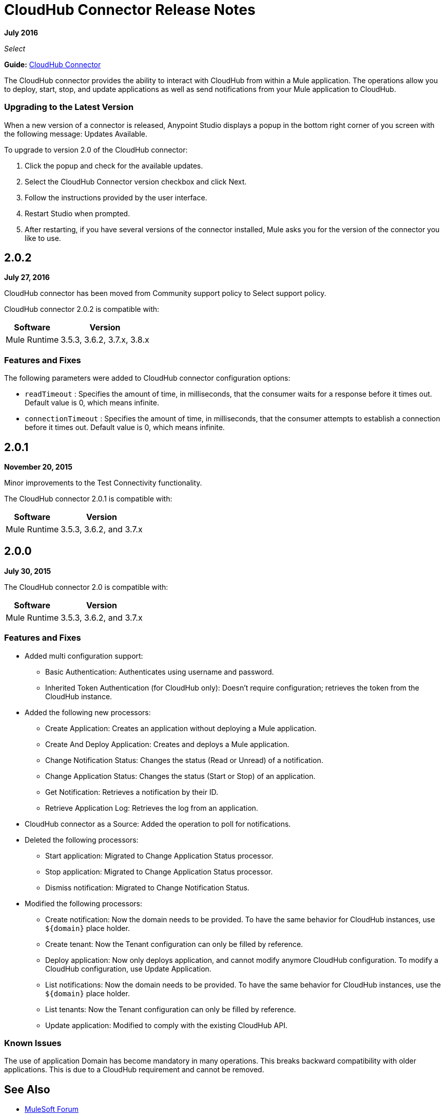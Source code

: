 = CloudHub Connector Release Notes
:keywords: cloudhub, connector, release notes

*July 2016*

_Select_

*Guide:* link:/mule-user-guide/v/3.9/cloudhub-connector[CloudHub Connector]

The CloudHub connector provides the ability to interact with CloudHub from within a Mule application. The operations allow you to deploy, start, stop, and update applications as well as send notifications from your Mule application to CloudHub.


=== Upgrading to the Latest Version

When a new version of a connector is released, Anypoint Studio displays a popup in the bottom right corner of you screen with the following message: Updates Available.

To upgrade to version 2.0 of the CloudHub connector:

. Click the popup and check for the available updates.
. Select the CloudHub Connector version checkbox and click Next.
. Follow the instructions provided by the user interface.
. Restart Studio when prompted.
. After restarting, if you have several versions of the connector installed, Mule asks you for the version of the connector you like to use.

== 2.0.2

*July 27, 2016*

CloudHub connector has been moved from Community support policy to Select support policy.

CloudHub connector 2.0.2 is compatible with:

[%header%autowidth.spread]
|===
|Software|Version
|Mule Runtime|3.5.3, 3.6.2, 3.7.x, 3.8.x
|===

=== Features and Fixes

The following parameters were added to CloudHub connector configuration options:

- `readTimeout` : Specifies the amount of time, in milliseconds, that the consumer waits for a response before it times out. Default value is 0, which means infinite.
- `connectionTimeout` : Specifies the amount of time, in milliseconds, that the consumer attempts to establish a connection before it times out. Default value is 0, which means infinite.


== 2.0.1

*November 20, 2015*

Minor improvements to the Test Connectivity functionality.

The CloudHub connector 2.0.1 is compatible with:

[%header%autowidth.spread]
|===
|Software|Version
|Mule Runtime|3.5.3, 3.6.2, and 3.7.x
|===

== 2.0.0

*July 30, 2015*

The CloudHub connector 2.0 is compatible with:

[%header%autowidth.spread]
|===
|Software|Version
|Mule Runtime|3.5.3, 3.6.2, and 3.7.x
|===


=== Features and Fixes

* Added multi configuration support:
** Basic Authentication: Authenticates using username and password.
** Inherited Token Authentication (for CloudHub only): Doesn't require configuration; retrieves the token from the CloudHub instance.
* Added the following new processors:
** Create Application: Creates an application without deploying a Mule application.
** Create And Deploy Application: Creates and deploys a Mule application.
** Change Notification Status: Changes the status (Read or Unread) of a notification.
** Change Application Status: Changes the status (Start or Stop) of an application.
** Get Notification: Retrieves a notification by their ID.
** Retrieve Application Log: Retrieves the log from an application.
* CloudHub connector as a Source: Added the operation to poll for notifications.
* Deleted the following processors:
** Start application: Migrated to Change Application Status processor.
** Stop application: Migrated to Change Application Status processor.
** Dismiss notification: Migrated to Change Notification Status.
* Modified the following processors:
** Create notification: Now the domain needs to be provided. To have the same behavior for CloudHub instances, use `${domain}` place holder.
** Create tenant: Now the Tenant configuration can only be filled by reference.
** Deploy application: Now only deploys application, and cannot modify anymore CloudHub configuration. To modify a CloudHub configuration, use Update Application.
** List notifications: Now the domain needs to be provided. To have the same behavior for CloudHub instances, use the `${domain}` place holder.
** List tenants: Now the Tenant configuration can only be filled by reference.
** Update application: Modified to comply with the existing CloudHub API.

=== Known Issues

The use of application Domain has become mandatory in many operations. This breaks backward compatibility with older applications. This is due to a CloudHub requirement and cannot be removed.

== See Also

* https://forums.mulesoft.com[MuleSoft Forum]
* https://support.mulesoft.com[Contact MuleSoft Support]
